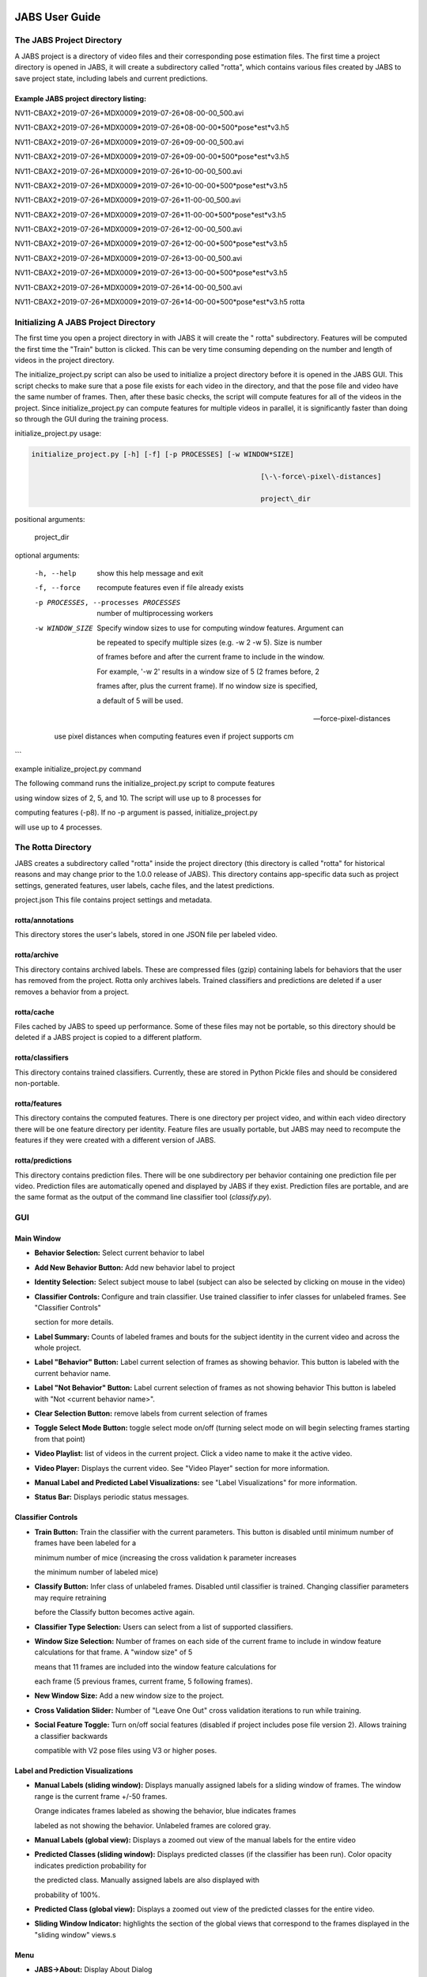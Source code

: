 JABS User Guide
#####

The JABS Project Directory
==========================================
A JABS project is a directory of video files and their corresponding pose estimation files. The first time a project directory is opened in JABS, it will create a subdirectory called "rotta", which contains various files created by JABS to save project state, including labels and current predictions.

Example JABS project directory listing:
---------------------------------------



NV11-CBAX2+2019-07-26+MDX0009*2019-07-26*08-00-00_500.avi

NV11-CBAX2+2019-07-26+MDX0009*2019-07-26*08-00-00*500*pose*est*v3.h5

NV11-CBAX2+2019-07-26+MDX0009*2019-07-26*09-00-00_500.avi

NV11-CBAX2+2019-07-26+MDX0009*2019-07-26*09-00-00*500*pose*est*v3.h5

NV11-CBAX2+2019-07-26+MDX0009*2019-07-26*10-00-00_500.avi

NV11-CBAX2+2019-07-26+MDX0009*2019-07-26*10-00-00*500*pose*est*v3.h5

NV11-CBAX2+2019-07-26+MDX0009*2019-07-26*11-00-00_500.avi

NV11-CBAX2+2019-07-26+MDX0009*2019-07-26*11-00-00*500*pose*est*v3.h5

NV11-CBAX2+2019-07-26+MDX0009*2019-07-26*12-00-00_500.avi

NV11-CBAX2+2019-07-26+MDX0009*2019-07-26*12-00-00*500*pose*est*v3.h5

NV11-CBAX2+2019-07-26+MDX0009*2019-07-26*13-00-00_500.avi

NV11-CBAX2+2019-07-26+MDX0009*2019-07-26*13-00-00*500*pose*est*v3.h5

NV11-CBAX2+2019-07-26+MDX0009*2019-07-26*14-00-00_500.avi

NV11-CBAX2+2019-07-26+MDX0009*2019-07-26*14-00-00*500*pose*est*v3.h5 rotta



Initializing  A JABS Project Directory
========================================

The first time you open a project directory in with JABS it will create the "
rotta" subdirectory. Features will be computed the first time the "Train" button
is clicked. This can be very time consuming depending on the number and length
of videos in the project directory.

The initialize_project.py script can also be used to initialize a project
directory before it is opened in the JABS GUI. This script checks to make sure
that a pose file exists for each video in the directory, and that the pose file
and video have the same number of frames. Then, after these basic checks, the
script will compute features for all of the videos in the project. Since
initialize_project.py can compute features for multiple videos in parallel, it
is significantly faster than doing so through the GUI during the training
process.

initialize_project.py usage:


.. code-block:: console

  initialize_project.py [-h] [-f] [-p PROCESSES] [-w WINDOW*SIZE]

							 [\-\-force\-pixel\-distances]

							 project\_dir

positional arguments:

  project_dir

optional arguments:

  -h, --help            show this help message and exit

  -f, --force           recompute features even if file already exists

  -p PROCESSES, --processes PROCESSES

						number of multiprocessing workers

  -w WINDOW_SIZE        Specify window sizes to use for computing window features. Argument can

						be repeated to specify multiple sizes (e.g. \-w 2 \-w 5). Size is number

						of frames before and after the current frame to include in the window.

						For example, '\-w 2' results in a window size of 5 (2 frames before, 2

						frames after, plus the current frame). If no window size is specified,

						a default of 5 will be used.

  --force-pixel-distances

						use pixel distances when computing features even if project supports cm

```

example initialize_project.py command

The following command runs the initialize_project.py script to compute features

using window sizes of 2, 5, and 10. The script will use up to 8 processes for

computing features (-p8). If no -p argument is passed, initialize_project.py

will use up to 4 processes.

.. code-block:: console
  ./initialize_project.py -p8 -w2 -w5 -w10 <path/to/project/dir>`

The Rotta Directory
=====================

JABS creates a subdirectory called "rotta" inside the project directory (this
directory is called "rotta" for historical reasons and may change prior to the
1.0.0 release of JABS). This directory contains app-specific data such as
project settings, generated features, user labels, cache files, and the latest
predictions.

project.json This file contains project settings and metadata.

rotta/annotations
-----------------

This directory stores the user's labels, stored in one JSON file per labeled
video.

rotta/archive
-----------------

This directory contains archived labels. These are compressed files (gzip)
containing labels for behaviors that the user has removed from the project.
Rotta only archives labels. Trained classifiers and predictions are deleted if a
user removes a behavior from a project.

rotta/cache
-----------------

Files cached by JABS to speed up performance. Some of these files may not be
portable, so this directory should be deleted if a JABS project is copied to a
different platform.

rotta/classifiers
-----------------

This directory contains trained classifiers. Currently, these are stored in
Python Pickle files and should be considered non-portable.

rotta/features
-----------------

This directory contains the computed features. There is one directory per
project video, and within each video directory there will be one feature
directory per identity. Feature files are usually portable, but JABS may need
to recompute the features if they were created with a different version of
JABS.

rotta/predictions
-----------------
This directory contains prediction files. There will be one subdirectory per
behavior containing one prediction file per video. Prediction files are
automatically opened and displayed by JABS if they exist. Prediction files are
portable, and are the same format as the output of the command line classifier
tool (`classify.py`).


GUI
=====

Main Window
-----------------

.. image:: images/mainwindow.png

- **Behavior Selection:** Select current behavior to label
- **Add New Behavior Button:** Add new behavior label to project
- **Identity Selection:** Select subject mouse to label (subject can also be
  selected by clicking on mouse in the video)
- **Classifier Controls:** Configure and train classifier. Use trained
  classifier to infer classes for unlabeled frames. See "Classifier Controls"

  section for more details.
- **Label Summary:** Counts of labeled frames and bouts for the subject identity
  in the current video and across the whole project.
- **Label "Behavior" Button:** Label current selection of frames as showing
  behavior. This button is labeled with the current behavior name.
- **Label "Not Behavior" Button:** Label current selection of frames as not
  showing behavior This button is labeled with "Not <current behavior name>".
- **Clear Selection Button:** remove labels from current selection of frames
- **Toggle Select Mode Button:** toggle select mode on/off (turning select mode
  on will begin selecting frames starting from that point)
- **Video Playlist:** list of videos in the current project. Click a video name
  to make it the active video.
- **Video Player:** Displays the current video. See "Video Player" section for
  more information.
- **Manual Label and Predicted Label Visualizations:** see "Label
  Visualizations" for more information.
- **Status Bar:** Displays periodic status messages.

Classifier Controls
-----------------

.. image:: images/classifiercontrols.png

- **Train Button:** Train the classifier with the current parameters. This
  button is disabled until minimum number of frames have been labeled for a

  minimum number of mice (increasing the cross validation k parameter increases

  the minimum number of labeled mice)
- **Classify Button:** Infer class of unlabeled frames. Disabled until
  classifier is trained. Changing classifier parameters may require retraining

  before the Classify button becomes active again.
- **Classifier Type Selection:** Users can select from a list of supported
  classifiers.
- **Window Size Selection:** Number of frames on each side of the current frame
  to include in window feature calculations for that frame. A "window size" of 5

  means that 11 frames are included into the window feature calculations for

  each frame (5 previous frames, current frame, 5 following frames).
- **New Window Size:** Add a new window size to the project.
- **Cross Validation Slider:** Number of "Leave One Out" cross validation
  iterations to run while training.
- **Social Feature Toggle:** Turn on/off social features (disabled if project
  includes pose file version 2). Allows training a classifier backwards

  compatible with V2 pose files using V3 or higher poses.

Label and Prediction Visualizations
---------------------------------------

.. image:: images/labelviz.png

- **Manual Labels (sliding window):** Displays manually assigned labels for a
  sliding window of frames. The window range is the current frame +/-50 frames.

  Orange indicates frames labeled as showing the behavior, blue indicates frames

  labeled as not showing the behavior. Unlabeled frames are colored gray.
- **Manual Labels (global view):** Displays a zoomed out view of the manual
  labels for the entire video
- **Predicted Classes (sliding window):** Displays predicted classes (if the
  classifier has been run). Color opacity indicates prediction probability for

  the predicted class. Manually assigned labels are also displayed with

  probability of 100%.
- **Predicted Class (global view):** Displays a zoomed out view of the predicted
  classes for the entire video.
- **Sliding Window Indicator:** highlights the section of the global views that
  correspond to the frames displayed in the "sliding window" views.s

Menu
-----

- **JABS→About:** Display About Dialog
- **JABS→User Guide:** Display User Guide
- **JABS→Quit JABS:** Quit Program
- **File→Open Project:** Select a project directory to open. If a project is
  already opened, it will be closed and the newly selected project will be

  opened.
- **File→Export Training Data:** Create a file with the information needed to
  share a classifier. This exported file is written to the project directory and

  has the form `<Behavior*Name>*training*<YYYYMMDD*hhmmss>.h5`. This file is

  used as one input for the `classify.py` script.
- **View→View Playlist:** can be used to hide/show video playlist
- **View→Show Track:** show/hide track overlay for the subject. The track
  overlay shows the nose position for the previous 5 frames and the next 10

  frames. The nose position for the next 10 frames is colored red, and the

  previous 5 frames it is a shade of pink.
- **View→Overlay Pose:** toggle the overlay of the pose on top of the subject
  mouse
- **View→Overlay Landmarks:** toggle the overlay of arena landmarks over the
  video.

**Track Overlay Example:**  

.. image:: images/trackoverlay.png

**Pose Overlay Example:**  

.. image:: images/poseoverlay.png

Labeling
==========

This section describes how a user can add or remove labels. Labels are always
applied to the subject mouse and the current subject can be changed at any time.
A common way to approach labeling is to scan through the video for the behavior
of interest, and then when the behavior is observed select the mouse that is
showing the behavior. Scan to the start of the behavior, and begin selecting
frames. Scan to the end of the behavior to select all of the frames that belong
to the bout, and click the label button.

Selecting Frames
-------------------

When "Select Mode" is activated, JABS begins a new selection starting at that
frame. The current selection is from the selection start frame through the
current frame. Applying a label, or removing labels from the selection clears
the current selection and leaves "Select Mode".

The current selection range is shown on the "Manual Labels" display: 

.. image:: images/selectingframes.png  

Clicking the "Select Frames" button again or pressing the Escape key will unselect the frames and leave select mode without making a change to the labels.

Applying Labels
----------------

The "Label Behavior Button" will mark all of the frames in the current selection

as showing the behavior. The "Label Not Behavior" button will mark all of the

frames in the current selection as not showing the behavior. Finally, the "Clear

Labels" button will remove all labels from the currently selected frames.

The "Label Behavior Button" will mark all of the frames in the current selection
as showing the behavior. The "Label Not Behavior" button will mark all of the
frames in the current selection as not showing the behavior. Finally, the "Clear
Labels" button will remove all labels from the currently selected frames.

Keyboard Shortcuts
------------------

Using the keyboard controls can be the fastest way to label.

Navigation Keyboard Controls
-----------------------------

The arrow keys can be used for stepping through video. The up arrow skips ahead
10 frames, and the down arrow skips back 10 frames. The right arrow advances one
frame, and the left arrow goes back one frame.


Labeling  Controls
-----------------------

The z, x, and c keys can be used to apply labels.

**If in select mode:**

- **z:** label current selection as "behavior"
- **x:** clear labels from current selection
- **c:** label current selection as "not behavior"

**If not in select mode:**

- **z, x, c:** start selecting frames.

Identity Gaps
--------------

Identities can have gaps if the mouse becomes obstructed or the pose estimation

failed for those frames. In the manual label visualization, these gaps are

indicated with a pattern fill instead of the solid gray/orange/blue colors. In

the predicted class visualization, the gaps are colored white.

!`Identity Gaps <imgs/identity*gaps.png>`*

All Keyboard Shortcuts
========================

File Menu
----------

Actions under the file menu have keyboard shortcuts.

- Control Q (Command Q on Mac) quit JABS
- Control T (Command T on Mac) export training data

Navigation
----------

- left arrow: move to previous frame
- right arrow: move to next frame
- up arrow: move forward 10 frames (TODO: make configurable)
- down arrow: move back 10 frames (TODO: make configurable)
- space bar: toggle play/pause

Labeling
---------

while in select mode:

- z: label current selection <behavior>and leave select mode
- x: clear current selection labels and leave select mode
- c: label current selection not <behavior> and leave select mode
- Escape: exit select mode without applying/clearing labels for current
  selection

while not in select mode:

- z, x, c: enter select mode

Other
---------

- t: toggle track overlay for subject
- p: toggle pose overlay for subject
- l: toggle landmark overlay

The Command Line Classifier
=============================

JABS includes a script called `classify.py`, which can be used to classify a

single video from the command line.

.. code-block:: console

  usage: classify.py COMMAND COMMAND_ARGS

  commands:

  classify   classify a pose file

  train      train a classifier that can be used to classify multiple pose files

  See `classify.py COMMAND --help` for information on a specific command.



.. code-block:: console

  usage: classify.py classify [-h] [--random-forest | --gradient-boosting | --xgboost]

							(\-\-training TRAINING | \-\-classifier CLASSIFIER) \-\-input\-pose

							INPUT\_POSE \-\-out\-dir OUT\_DIR [\-\-fps FPS]

							[\-\-feature\-dir FEATURE\_DIR]

  optional arguments:

    -h, --help            show this help message and exit

    --fps FPS             frames per second, default=30

    --feature-dir FEATURE_DIR

						  Feature cache dir. If present, look here for features before computing.

						  If features need to be computed, they will be saved here.

  required arguments:

    --input-pose INPUT_POSE

						input HDF5 pose file (v2, v3, or v4).

    --out-dir OUT_DIR     directory to store classification output

  optionally override the classifier specified in the training file:

 Ignored if trained classifier passed with --classifier option.

 (the following options are mutually exclusive):

  --random-forest       Use Random Forest

  --gradient-boosting   Use Gradient Boosting

  --xgboost             Use XGBoost

Classifier Input (one of the following is required):

  --training TRAINING   Training data h5 file exported from JABS

  --classifier CLASSIFIER

						Classifier file produced from the `classify.py train` command



.. code-block:: console

  usage: classify.py train [-h] [--random-forest | --gradient-boosting | --xgboost]

						 training\_file out\_file

  positional arguments:

    training_file        Training h5 file exported by JABS

    out_file             output filename

  optional arguments:

    -h, --help           show this help message and exit

  optionally override the classifier specified in the training file:

   (the following options are mutually exclusive):

    --random-forest      Use Random Forest

    --gradient-boosting  Use Gradient Boosting

    --xgboost            Use XGBoost


Note: xgboost may be unavailable on Mac OS if libomp is not installed.

See `classify.py classify --help` output for list of classifiers supported in

the current execution environment.

Note: fps parameter is used to specify the frames per second (used for scaling

time unit for speed and velocity features from "per frame" to "per second").

File Formats
#####

This section documents the format of JABS output files that may be needed for

downstream analysis.

Inference File
==============

An inference file represents the predicted classes for each identity present in

one video file.

Location
----------

The prediction files are saved in `<JABS project dir>/rotta/predictions/<behavior*name>/<video*name>.h5` if they were generated by the JABS GUI. The `classify.py` script saves inference

files in `<out-dir>/<behavior*name>/<video*name>.h5`

Contents
-----------

The H5 file contains one group, called "predictions". This group contains three

datasets

predictions

- predicted_class
- probabilities
- identity_to_track

The file also has some attributes:

- version: This attribute contains an integer version number, and will be
  incremented if an incompatible change is made to the file format.
- source*pose*major_version: integer containing the major version of the pose
  file that was used for the prediction

predicted_class
---------------

- dtype: 8-bit integer
- shape: #identities x #frames

This dataset contains the predicted class. Each element contains one of three

values:

- 0: "not behavior"
- 1: "behavior"
- -1: "identity not present in frame".


probabilities
------------------

- dtype: 32-bit floating point
- shape: #identities x #frames

This dataset contains the probability (0.0-1.0) of each prediction. If there is
no prediction (the identity doesn't exist at a given frame) then the prediction
probability is 0.0.

identity_to_track
-----------------------

- dtype: 32-bit integer
- shape: #identities x #frames

This dataset maps each JABS-assigned identity (Pose version 3) back to the
original track ID from the pose file at each frame. -1 indicates the identity
does not map to a track for that frame. For Pose File Version 4 and greater,
JABS uses the identity assignment contained in the pose file. For pose version
2, there will be exactly one identity (0).
